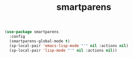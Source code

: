 #+TITLE: smartparens
#+BEGIN_SRC emacs-lisp
  (use-package smartparens
    :config
    (smartparens-global-mode t)
    (sp-local-pair 'emacs-lisp-mode "'" nil :actions nil)
    (sp-local-pair 'lisp-mode "'" nil :actions nil))      
#+END_SRC
